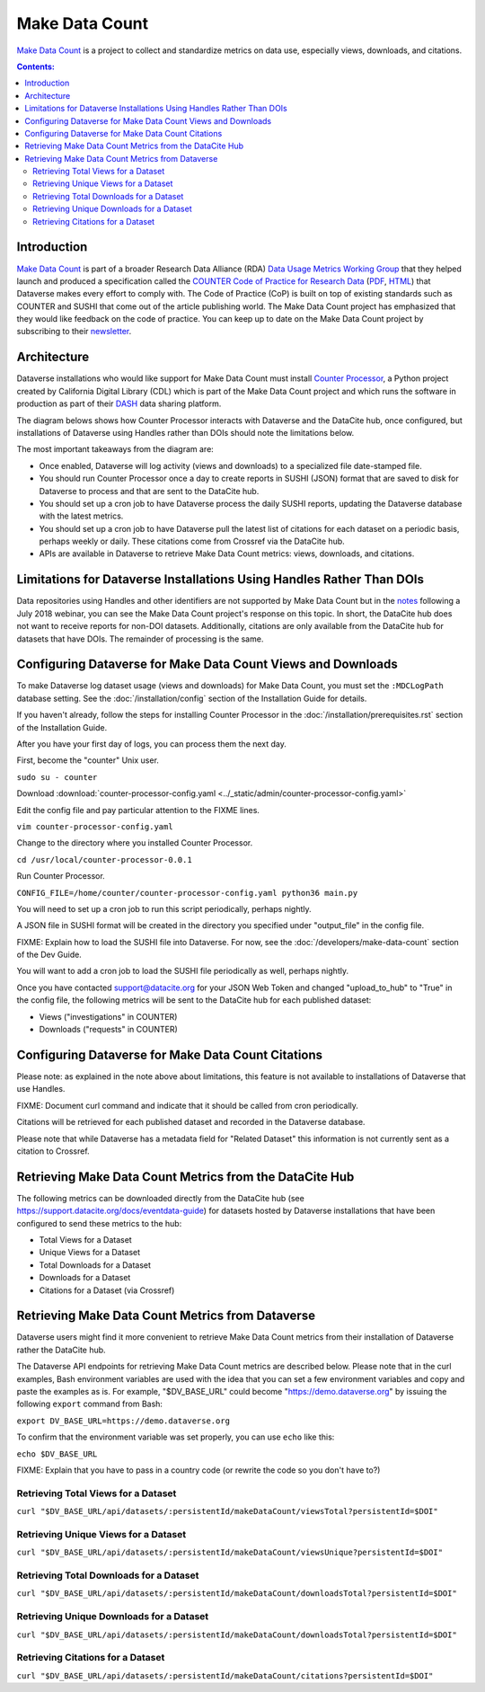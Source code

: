 Make Data Count
===============

`Make Data Count`_ is a project to collect and standardize metrics on data use, especially views, downloads, and citations.

.. contents:: Contents:
	:local:

Introduction
------------

`Make Data Count`_ is part of a broader Research Data Alliance (RDA) `Data Usage Metrics Working Group`_ that they helped launch and produced a specification called the `COUNTER Code of Practice for Research Data`_ (`PDF`_, `HTML`_) that Dataverse makes every effort to comply with. The Code of Practice (CoP) is built on top of existing standards such as COUNTER and SUSHI that come out of the article publishing world.  The Make Data Count project has emphasized that they would like feedback on the code of practice. You can keep up to date on the Make Data Count project by subscribing to their `newsletter`_.

Architecture
------------

Dataverse installations who would like support for Make Data Count must install `Counter Processor`_, a Python project created by California Digital Library (CDL) which is part of the Make Data Count project and which runs the software in production as part of their `DASH`_ data sharing platform.

.. _Counter Processor: https://github.com/CDLUC3/counter-processor
.. _DASH: https://cdluc3.github.io/dash/

The diagram belows shows how Counter Processor interacts with Dataverse and the DataCite hub, once configured, but installations of Dataverse using Handles rather than DOIs should note the limitations below.

The most important takeaways from the diagram are:

- Once enabled, Dataverse will log activity (views and downloads) to a specialized file date-stamped file.
- You should run Counter Processor once a day to create reports in SUSHI (JSON) format that are saved to disk for Dataverse to process and that are sent to the DataCite hub.
- You should set up a cron job to have Dataverse process the daily SUSHI reports, updating the Dataverse database with the latest metrics.
- You should set up a cron job to have Dataverse pull the latest list of citations for each dataset on a periodic basis, perhaps weekly or daily. These citations come from Crossref via the DataCite hub.
- APIs are available in Dataverse to retrieve Make Data Count metrics: views, downloads, and citations.

|makedatacount_components|

Limitations for Dataverse Installations Using Handles Rather Than DOIs
----------------------------------------------------------------------

Data repositories using Handles and other identifiers are not supported by Make Data Count but in the notes_ following a July 2018 webinar, you can see the Make Data Count project's response on this topic. In short, the DataCite hub does not want to receive reports for non-DOI datasets. Additionally, citations are only available from the DataCite hub for datasets that have DOIs. The remainder of processing is the same.

Configuring Dataverse for Make Data Count Views and Downloads
-------------------------------------------------------------

To make Dataverse log dataset usage (views and downloads) for Make Data Count, you must set the ``:MDCLogPath`` database setting. See the :doc:`/installation/config` section of the Installation Guide for details.

If you haven't already, follow the steps for installing Counter Processor in the :doc:`/installation/prerequisites.rst` section of the Installation Guide.

After you have your first day of logs, you can process them the next day.

First, become the "counter" Unix user.

``sudo su - counter``

Download :download:`counter-processor-config.yaml <../_static/admin/counter-processor-config.yaml>`

Edit the config file and pay particular attention to the FIXME lines.

``vim counter-processor-config.yaml``

Change to the directory where you installed Counter Processor.

``cd /usr/local/counter-processor-0.0.1``

Run Counter Processor.

``CONFIG_FILE=/home/counter/counter-processor-config.yaml python36 main.py``

You will need to set up a cron job to run this script periodically, perhaps nightly.

A JSON file in SUSHI format will be created in the directory you specified under "output_file" in the config file.

FIXME: Explain how to load the SUSHI file into Dataverse. For now, see the :doc:`/developers/make-data-count` section of the Dev Guide.

You will want to add a cron job to load the SUSHI file periodically as well, perhaps nightly.

Once you have contacted support@datacite.org for your JSON Web Token and changed "upload_to_hub" to "True" in the config file, the following metrics will be sent to the DataCite hub for each published dataset:

- Views ("investigations" in COUNTER)
- Downloads ("requests" in COUNTER)

Configuring Dataverse for Make Data Count Citations
---------------------------------------------------

Please note: as explained in the note above about limitations, this feature is not available to installations of Dataverse that use Handles.

FIXME: Document curl command and indicate that it should be called from cron periodically.

Citations will be retrieved for each published dataset and recorded in the Dataverse database.
  
Please note that while Dataverse has a metadata field for "Related Dataset" this information is not currently sent as a citation to Crossref.

Retrieving Make Data Count Metrics from the DataCite Hub
--------------------------------------------------------

The following metrics can be downloaded directly from the DataCite hub (see https://support.datacite.org/docs/eventdata-guide) for datasets hosted by Dataverse installations that have been configured to send these metrics to the hub:

- Total Views for a Dataset
- Unique Views for a Dataset
- Total Downloads for a Dataset
- Downloads for a Dataset
- Citations for a Dataset (via Crossref)

Retrieving Make Data Count Metrics from Dataverse
-------------------------------------------------

Dataverse users might find it more convenient to retrieve Make Data Count metrics from their installation of Dataverse rather the DataCite hub.

The Dataverse API endpoints for retrieving Make Data Count metrics are described below. Please note that in the curl examples, Bash environment variables are used with the idea that you can set a few environment variables and copy and paste the examples as is. For example, "$DV_BASE_URL" could become "https://demo.dataverse.org" by issuing the following ``export`` command from Bash:

``export DV_BASE_URL=https://demo.dataverse.org``

To confirm that the environment variable was set properly, you can use ``echo`` like this:

``echo $DV_BASE_URL``

FIXME: Explain that you have to pass in a country code (or rewrite the code so you don't have to?)

Retrieving Total Views for a Dataset
+++++++++++++++++++++++++++++++++++++++++++++++++

``curl "$DV_BASE_URL/api/datasets/:persistentId/makeDataCount/viewsTotal?persistentId=$DOI"``

Retrieving Unique Views for a Dataset
+++++++++++++++++++++++++++++++++++++++++++++++++

``curl "$DV_BASE_URL/api/datasets/:persistentId/makeDataCount/viewsUnique?persistentId=$DOI"``

Retrieving Total Downloads for a Dataset
+++++++++++++++++++++++++++++++++++++++++++++++++

``curl "$DV_BASE_URL/api/datasets/:persistentId/makeDataCount/downloadsTotal?persistentId=$DOI"``

Retrieving Unique Downloads for a Dataset
+++++++++++++++++++++++++++++++++++++++++++++++++

``curl "$DV_BASE_URL/api/datasets/:persistentId/makeDataCount/downloadsTotal?persistentId=$DOI"``

Retrieving Citations for a Dataset
+++++++++++++++++++++++++++++++++++++++++++++++++

``curl "$DV_BASE_URL/api/datasets/:persistentId/makeDataCount/citations?persistentId=$DOI"``

.. _notes: https://docs.google.com/document/d/1b1itytDVDsI_Ni2LoxrG887YGt0zDc96tpyJEgBN9Q8/
.. _newsletter: https://makedatacount.org/contact/
.. _COUNTER Code of Practice for Research Data: https://makedatacount.org/counter-code-of-practice-for-research-data/
.. _PDF: https://doi.org/10.7287/peerj.preprints.26505v1
.. _HTML: https://www.projectcounter.org/code-of-practice-rd-sections/foreword/
.. _Make Data Count: https://makedatacount.org
.. _Data Usage Metrics Working Group: https://www.rd-alliance.org/groups/data-usage-metrics-wg

.. |makedatacount_components| image:: ./img/make-data-count.png
   :class: img-responsive
